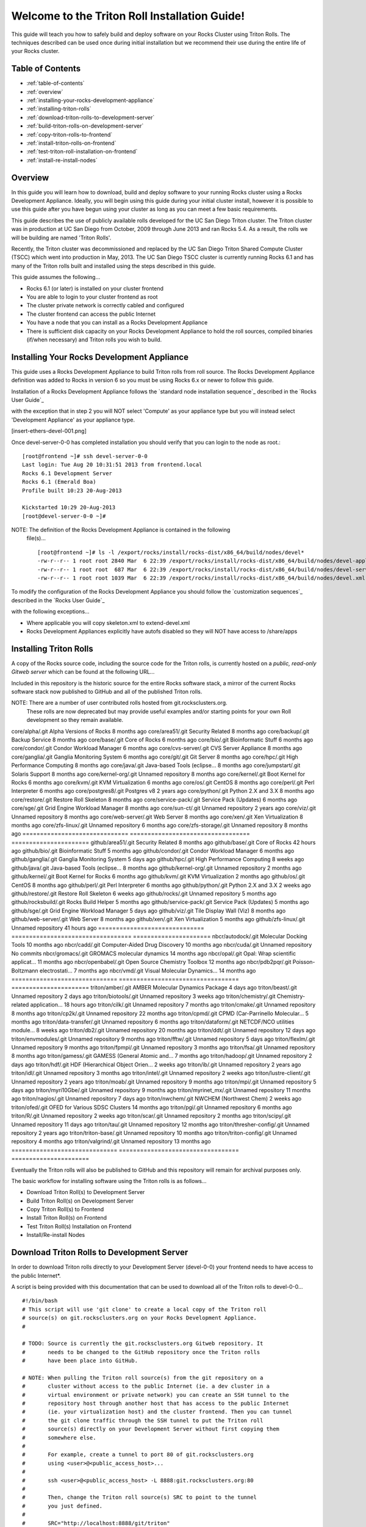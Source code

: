 .. 	These notes will address issues with various sections of the current cluster-guide
	documents on github in the order they are presented.


Welcome to the Triton Roll Installation Guide!
**********************************************

..	Insert 'brief' description of this document.

This guide will teach you how to safely build and deploy software on your Rocks Cluster
using Triton Rolls. The techniques described can be used once during initial installation
but we recommend their use during the entire life of your Rocks cluster.


.. _table-of-contents:
=================
Table of Contents
=================

- :ref:`table-of-contents`
- :ref:`overview`
- :ref:`installing-your-rocks-development-appliance`
- :ref:`installing-triton-rolls`
- :ref:`download-triton-rolls-to-development-server`
- :ref:`build-triton-rolls-on-development-server`
- :ref:`copy-triton-rolls-to-frontend`
- :ref:`install-triton-rolls-on-frontend`
- :ref:`test-triton-roll-installation-on-frontend`
- :ref:`install-re-install-nodes`


.. _overview:
========
Overview
========

..	This guide 'should' be a guide to get/build/use SDSC Triton software rolls to customize 
	an already installed cluster. It is NOT a basic cluster installation guide. That is 
	covered completely in the standard Rocks documentation and those steps should only be 
	referenced in this guide.

In this guide you will learn how to download, build and deploy software to your running 
Rocks cluster using a Rocks Development Appliance. Ideally, you will begin using this 
guide during your initial cluster install, however it is possible to use this guide after 
you have begun using your cluster as long as you can meet a few basic requirements.

This guide describes the use of publicly available rolls developed for the UC San Diego 
Triton cluster. The Triton cluster was in production at UC San Diego from October, 2009 
through June 2013 and ran Rocks 5.4. As a result, the rolls we will be building are named 
'Triton Rolls'.

Recently, the Triton cluster was decommissioned and replaced by the UC San Diego Triton 
Shared Compute Cluster (TSCC) which went into production in May, 2013. The UC San Diego 
TSCC cluster is currently running Rocks 6.1 and has many of the Triton rolls built and 
installed using the steps described in this guide. 

This guide assumes the following...

- Rocks 6.1 (or later) is installed on your cluster frontend 
- You are able to login to your cluster frontend as root 
- The cluster private network is correctly cabled and configured 
- The cluster frontend can access the public Internet 
- You have a node that you can install as a Rocks Development Appliance 
- There is sufficient disk capacity on your Rocks Development Appliance to hold the roll 
  sources, compiled binaries (if/when necessary) and Triton rolls you wish to build.


.. _installing-your-rocks-development-appliance:
===========================================
Installing Your Rocks Development Appliance
===========================================

This guide uses a Rocks Development Appliance to build Triton rolls from roll source. The 
Rocks Development Appliance definition was added to Rocks in version 6 so you must be
using Rocks 6.x or newer to follow this guide.

Installation of a Rocks Development Appliance follows the `standard node installation 
sequence`_ described in the `Rocks User Guide`_

.. standard node installation sequence: http://central6.rocksclusters.org/roll-documentation/base/6.1/install-compute-nodes.html

with the exception that in step 2 you will NOT select 'Compute' as your appliance type 
but you will instead select 'Development Appliance' as your appliance type.

.. [insert-ethers-devel-001.png]

Once devel-server-0-0 has completed installation you should verify that you can login to 
the node as root.::

	[root@frontend ~]# ssh devel-server-0-0
	Last login: Tue Aug 20 10:31:51 2013 from frontend.local
	Rocks 6.1 Development Server
	Rocks 6.1 (Emerald Boa)
	Profile built 10:23 20-Aug-2013

	Kickstarted 10:29 20-Aug-2013
	[root@devel-server-0-0 ~]#

NOTE: The definition of the Rocks Development Appliance is contained in the following
      file(s)... ::
      
	[root@frontend ~]# ls -l /export/rocks/install/rocks-dist/x86_64/build/nodes/devel*
	-rw-r--r-- 1 root root 2840 Mar  6 22:39 /export/rocks/install/rocks-dist/x86_64/build/nodes/devel-appliance.xml
	-rw-r--r-- 1 root root  687 Mar  6 22:39 /export/rocks/install/rocks-dist/x86_64/build/nodes/devel-server.xml
	-rw-r--r-- 1 root root 1039 Mar  6 22:39 /export/rocks/install/rocks-dist/x86_64/build/nodes/devel.xml
	

To modify the configuration of the Rocks Development Appliance you should follow the 
`customization sequences`_ described in the `Rocks User Guide`_

.. customization sequences: http://central6.rocksclusters.org/roll-documentation/base/6.1/customization.html

with the following exceptions...

- Where applicable you will copy skeleton.xml to extend-devel.xml
- Rocks Development Appliances explicitly have autofs disabled so they will NOT
  have access to /share/apps
  

.. _installing-triton-rolls:
=======================
Installing Triton Rolls
=======================

A copy of the Rocks source code, including the source code for the Triton rolls, is 
currently hosted on a `public, read-only Gitweb server` which can be found at the following 
URL...

.. public, read-only Gitweb server: http://git.rocksclusters.org/cgi-bin/gitweb.cgi

Included in this repository is the historic source for the entire Rocks software stack, 
a mirror of the current Rocks software stack now published to GitHub and all of the 
published Triton rolls.

NOTE: There are a number of user contributed rolls hosted from git.rocksclusters.org.
      These rolls are now deprecated but may provide useful examples and/or starting
      points for your own Roll development so they remain available.


==============================  ==================================  ======================
Project							Description							Last Change		
==============================  ==================================  ======================
contrib/anim/.git				Animation Tools						 2 years ago
contrib/anist/.git				Animation Studio					 2 years ago
contrib/app-trace/.git			System Tap							 2 years ago
contrib/birnafs/.git			Andrew File System					 2 years ago
contrib/boinc/.git				BOINC								 2 years ago
contrib/cacao/.git				Sample Roll Demo Slides				 2 years ago
contrib/camera-portal/.git		CAMERA Web Portal					 2 years ago
contrib/centralSA/.git			Standalone Central Server...		 2 years ago
contrib/chemviz/.git			Chemistry Visualization				 2 years ago
contrib/diskless/.git			Diskless Support					 2 years ago
contrib/ec2/.git				EC2 Cluster Definitions				 5 months ago
contrib/gama/.git				GAMA CA								 2 years ago
contrib/gfarm/.git				GFarm (Grid Filesystem)				12 months ago
contrib/ib/.git					Infiniband							 2 years ago
contrib/intel-lmgrd/.git		Intel License Manager				 2 years ago
contrib/intel/.git				Intel Compilers						 2 years ago
contrib/java_1_4/.git			Java 1.4							 2 years ago
contrib/lustre/.git				LUSTRE File System					 2 years ago
contrib/mailman/.git			Mailman Mailing List Server			 2 years ago
contrib/meme/.git				MEME Portal							 2 years ago
contrib/nagios/.git				NAGIOS System Monitoring			 2 years ago
contrib/nbcr/.git				NBCR Tools							 2 years ago
contrib/nimrod/.git				NIMROD Job Scheduler				 2 years ago
contrib/ninf/.git				NINF (Grid RPC)						 2 years ago
contrib/numerics/.git			Numerics							 2 years ago
contrib/nws/.git				Networks Weather Service			 2 years ago
contrib/opticondor/.git			OptIPuter Condor Config				 2 years ago
contrib/optigold/.git			OptIPuter Config					 2 years ago
contrib/optiucsd/.git			OptIPuter UCSD Config				 2 years ago
contrib/pbs/.git				Portable Batch System				 2 years ago
contrib/pgi/.git				Portland Group Compilers			 2 years ago
contrib/postgres8/.git			Postgres SQL v8						 2 years ago
contrib/postgresql/.git			Portgres SQL						 2 years ago
contrib/pvfs2/.git				PVFS								 2 years ago
contrib/pxeflash/.git			PXE update BIOS						 2 years ago
contrib/web-services/.git		Web Services						 2 years ago
==============================  ==================================  ======================
core/alpha/.git					Alpha Versions of Rocks				 8 months ago
core/area51/.git				Security Related					 8 months ago
core/backup/.git				Backup Service						 8 months ago
core/base/.git					Core of Rocks						 6 months ago
core/bio/.git					Bioinformatic Stuff					 6 months ago
core/condor/.git				Condor Workload Manager				 6 months ago
core/cvs-server/.git			CVS Server Appliance				 8 months ago
core/ganglia/.git				Ganglia Monitoring System			 6 months ago
core/git/.git					Git Server							 8 months ago
core/hpc/.git					High Performance Computing			 8 months ago
core/java/.git					Java-based Tools (eclipse...		 8 months ago
core/jumpstart/.git				Solaris Support						 8 months ago
core/kernel-org/.git			Unnamed repository					 8 months ago
core/kernel/.git				Boot Kernel for Rocks				 6 months ago
core/kvm/.git					KVM Virtualization					 6 months ago
core/os/.git					CentOS								 8 months ago
core/perl/.git					Perl Interpreter					 6 months ago
core/postgres8/.git				Postgres v8							 2 years ago
core/python/.git				Python 2.X and 3.X					 8 months ago
core/restore/.git				Restore Roll Skeleton				 8 months ago
core/service-pack/.git			Service Pack (Updates)				 6 months ago
core/sge/.git					Grid Engine Workload Manager		 8 months ago
core/sun-ct/.git				Unnamed repository					 2 years ago
core/viz/.git					Unnamed repository					 8 months ago
core/web-server/.git			Web Server							 8 months ago
core/xen/.git					Xen Virtualization					 8 months ago
core/zfs-linux/.git				Unnamed repository					 6 months ago
core/zfs-storage/.git			Unnamed repository					 8 months ago
==============================  ==================================  ======================
github/area51/.git				Security Related					 8 months ago
github/base/.git				Core of Rocks						42 hours ago
github/bio/.git					Bioinformatic Stuff					 5 months ago
github/condor/.git				Condor Workload Manager				 6 months ago
github/ganglia/.git				Ganglia Monitoring System			 5 days ago
github/hpc/.git					High Performance Computing			 8 weeks ago
github/java/.git				Java-based Tools (eclipse...		 8 months ago
github/kernel-org/.git			Unnamed repository					 2 months ago
github/kernel/.git				Boot Kernel for Rocks				 6 months ago
github/kvm/.git					KVM Virtualization					 2 months ago
github/os/.git					CentOS								 8 months ago
github/perl/.git				Perl Interpreter					 6 months ago
github/python/.git				Python 2.X and 3.X					 2 weeks ago
github/restore/.git				Restore Roll Skeleton				 6 weeks ago
github/rocks/.git				Unnamed repository					 5 months ago
github/rocksbuild/.git			Rocks Build Helper					 5 months ago
github/service-pack/.git		Service Pack (Updates)				 5 months ago
github/sge/.git					Grid Engine Workload Manager		 5 days ago
github/viz/.git					Tile Display Wall (Viz)				 8 months ago
github/web-server/.git			Web Server							 8 months ago
github/xen/.git					Xen Virtualization					 5 months ago
github/zfs-linux/.git			Unnamed repository					41 hours ago
==============================  ==================================  ======================
nbcr/autodock/.git				Molecular Docking Tools				10 months ago
nbcr/cadd/.git					Computer-Aided Drug Discovery		10 months ago
nbcr/cuda/.git					Unnamed repository					   No commits
nbcr/gromacs/.git				GROMACS molecular dynamics			14 months ago
nbcr/opal/.git					Opal: Wrap scientific applicat...	11 months ago
nbcr/openbabel/.git				Open Source Chemistry Toolbox		12 months ago
nbcr/pdb2pqr/.git				Poisson-Boltzmann electrostati...	 7 months ago
nbcr/vmd/.git					Visual Molecular Dynamics...		14 months ago
==============================  ==================================  ======================
triton/amber/.git				AMBER Molecular Dynamics Package	 4 days ago
triton/beast/.git				Unnamed repository					 2 days ago
triton/biotools/.git			Unnamed repository					 3 weeks ago
triton/chemistry/.git			Chemistry-related application...	18 hours ago
triton/cilk/.git				Unnamed repository					 7 months ago
triton/cmake/.git				Unnamed repository					 8 months ago
triton/cp2k/.git				Unnamed repository					22 months ago
triton/cpmd/.git				CPMD (Car-Parrinello Molecular...	 5 months ago
triton/data-transfer/.git		Unnamed repository					 6 months ago
triton/dataform/.git			NETCDF/NCO utilities module...		 8 weeks ago
triton/db2/.git					Unnamed repository					20 months ago
triton/ddt/.git					Unnamed repository					12 days ago
triton/envmodules/.git			Unnamed repository					 9 months ago
triton/fftw/.git				Unnamed repository					 5 days ago
triton/flexlm/.git				Unnamed repository					 9 months ago
triton/fpmpi/.git				Unnamed repository					 3 months ago
triton/fsa/.git					Unnamed repository					 8 months ago
triton/gamess/.git				GAMESS (General Atomic and...		 7 months ago
triton/hadoop/.git				Unnamed repository					 2 days ago
triton/hdf/.git					HDF (Hierarchical Object Orien...	 2 weeks ago
triton/ib/.git					Unnamed repository					 2 years ago
triton/idl/.git					Unnamed repository					 3 months ago
triton/intel/.git				Unnamed repository					 2 weeks ago
triton/lustre-client/.git		Unnamed repository					 2 years ago
triton/moab/.git				Unnamed repository					 9 months ago
triton/mpi/.git					Unnamed repository					 5 days ago
triton/myri10Gbe/.git			Unnamed repository					 9 months ago
triton/myrinet_mx/.git			Unnamed repository					11 months ago
triton/nagios/.git				Unnamed repository					 7 days ago
triton/nwchem/.git				NWCHEM (Northwest Chem)				 2 weeks ago
triton/ofed/.git				OFED for Various SDSC Clusters		14 months ago
triton/pgi/.git					Unnamed repository					 6 months ago
triton/R/.git					Unnamed repository					 2 weeks ago
triton/scar/.git				Unnamed repository					 2 months ago
triton/scipy/.git				Unnamed repository					11 days ago
triton/tau/.git					Unnamed repository					12 months ago
triton/thresher-config/.git		Unnamed repository					 2 years ago
triton/triton-base/.git			Unnamed repository					10 months ago
triton/triton-config/.git		Unnamed repository					 4 months ago
triton/valgrind/.git			Unnamed repository					13 months ago
==============================  ==================================  ======================

Eventually the Triton rolls will also be published to GitHub and this repository will 
remain for archival purposes only.

The basic workflow for installing software using the Triton rolls is as follows...

- Download Triton Roll(s) to Development Server
- Build Triton Roll(s) on Development Server
- Copy Triton Roll(s) to Frontend
- Install Triton Roll(s) on Frontend
- Test Triton Roll(s) Installation on Frontend
- Install/Re-install Nodes


.. _download-triton-rolls-to-development-server:
===========================================
Download Triton Rolls to Development Server
===========================================

In order to download Triton rolls directly to your Development Server (devel-0-0) your 
frontend needs to have access to the public Internet*.

A script is being provided with this documentation that can be used to download all of 
the Triton rolls to devel-0-0... ::

	#!/bin/bash
	# This script will use 'git clone' to create a local copy of the Triton roll
	# source(s) on git.rocksclusters.org on your Rocks Development Appliance.
	#

	# TODO: Source is currently the git.rocksclusters.org Gitweb repository. It
	#       needs to be changed to the GitHub repository once the Triton rolls
	#       have been place into GitHub.

	# NOTE: When pulling the Triton roll source(s) from the git repository on a
	#       cluster without access to the public Internet (ie. a dev cluster in a
	#       virtual environment or private network) you can create an SSH tunnel to the
	#       repository host through another host that has access to the public Internet
	#       (ie. your virtualization host) and the cluster frontend. Then you can tunnel
	#       the git clone traffic through the SSH tunnel to put the Triton roll
	#       source(s) directly on your Development Server without first copying them
	#       somewhere else.
	#
	#       For example, create a tunnel to port 80 of git.rocksclusters.org
	#       using <user>@<public_access_host>...
	#
	#       ssh <user>@<public_access_host> -L 8888:git.rocksclusters.org:80
	#
	#       Then, change the Triton roll source(s) SRC to point to the tunnel 
	#       you just defined.
	#
	#       SRC="http://localhost:8888/git/triton"
	#

	SRC="http://git.rocksclusters.org/git/triton"
	DST="/state/partition1/triton"

	# Make sure destination exists...
	mkdir -p $DST

	# Pull a list of all the repos in the SRC...
	wget $SRC -O index.html -o wget.log

	# Parse the list SRC repos...
	REPO_LIST=`cat index.html | grep DIR | grep -v git | cut -d\> -f6 | cut -d\" -f2 | cut -d\/ -f1`

	# Git clone all the triton repos into destination
	for repo in $REPO_LIST
	do
	  git clone $SRC"/"$repo"/.git" $DST"/"$repo
	done

Create a file on devel-0-0 and copy the above script into it. Make it executable and then 
run the script to pull the Triton roll source(s) onto your devel-0-0 node. Here is sample 
output from running triton_repo_script.sh ::

	[root@devel-0-0 partition1]# ./triton_repo_script.sh
	Cloning into '/state/partition1/triton/R'...
	Cloning into '/state/partition1/triton/amber'...
	Cloning into '/state/partition1/triton/beast'...
	Cloning into '/state/partition1/triton/biotools'...
	Cloning into '/state/partition1/triton/chemistry'...
	Cloning into '/state/partition1/triton/cilk'...
	Cloning into '/state/partition1/triton/cmake'...
	Cloning into '/state/partition1/triton/cp2k'...
	Cloning into '/state/partition1/triton/cpmd'...
	Cloning into '/state/partition1/triton/data-transfer'...
	Cloning into '/state/partition1/triton/dataform'...
	Cloning into '/state/partition1/triton/db2'...
	Cloning into '/state/partition1/triton/ddt'...
	Cloning into '/state/partition1/triton/envmodules'...
	Cloning into '/state/partition1/triton/fftw'...
	Cloning into '/state/partition1/triton/flexlm'...
	Cloning into '/state/partition1/triton/fpmpi'...
	Cloning into '/state/partition1/triton/fsa'...
	Cloning into '/state/partition1/triton/gamess'...
	Cloning into '/state/partition1/triton/hadoop'...
	Cloning into '/state/partition1/triton/hdf'...
	Cloning into '/state/partition1/triton/ib'...
	Cloning into '/state/partition1/triton/idl'...
	Cloning into '/state/partition1/triton/intel'...
	Checking out files: 100% (69/69), done.
	Cloning into '/state/partition1/triton/lustre-client'...
	Cloning into '/state/partition1/triton/moab'...
	Cloning into '/state/partition1/triton/mpi'...
	Cloning into '/state/partition1/triton/myri10Gbe'...
	Cloning into '/state/partition1/triton/myrinet_mx'...
	Cloning into '/state/partition1/triton/nagios'...
	Cloning into '/state/partition1/triton/nwchem'...
	Cloning into '/state/partition1/triton/ofed'...
	Cloning into '/state/partition1/triton/pgi'...
	Cloning into '/state/partition1/triton/scar'...
	Cloning into '/state/partition1/triton/scipy'...
	Cloning into '/state/partition1/triton/tau'...
	Cloning into '/state/partition1/triton/thresher-config'...
	Cloning into '/state/partition1/triton/triton-base'...
	Cloning into '/state/partition1/triton/triton-config'...
	Cloning into '/state/partition1/triton/valgrind'...

When triton_repo_script.sh finishes running you should have a complete copy of the 
published Triton roll source(s) in /state/partition1/triton and you can move on to the 
next step of this documentation.

For example... ::

	[root@devel-0-0 ~]# tree /state/partition1/triton

	/state/partition1/triton
	|-- amber
	|   |-- DESCRIPTION
	|   |-- graphs
	|   |   `-- default
	|   |       `-- amber.xml
	|   |-- INSTALL
	|   |-- Makefile
	|   |-- nodes
	|   |   `-- amber-common.xml.in
	|   |-- PROTECTED
	|   |-- src
	|   |   |-- amber
	|   |   |   |-- ambertools-12.tar.gz
	|   |   |   |-- Makefile
	|   |   |   |-- patch-files
	|   |   |   |   |-- configure
	|   |   |   |   `-- README
	|   |   |   `-- version.mk
	|   |   |-- amber-modules
	|   |   |   |-- amber.module
	|   |   |   |-- amber.version
	|   |   |   |-- Makefile
	|   |   |   `-- version.mk
	|   |   |-- linux.mk
	|   |   |-- Makefile
	|   |   `-- roll-test
	|   |       |-- amber.t
	|   |       |-- Makefile
	|   |       `-- version.mk
	|   `-- version.mk
	|
	...edited for brevity...
	|
	|   |   `-- triton-server-scheduler
	|   |       |-- Makefile
	|   |       |-- maui.cfg.triton
	|   |       |-- maui-private.cfg
	|   |       `-- version.mk
	|   `-- version.mk
	`-- valgrind


Some of the Triton rolls are created for software with restricted re-distribution 
policies. The content of these rolls is not complete unless/until the software 
vendor is contacted and the missing pieces are obtained directly.

The Triton rolls that are affected by this contain a file named PROTECTED in the 
roll source directory. 

For example, the Triton roll for the Intel C++ and Fortran Compilers and related 
development tools does not include the binaries or a license file since this 
software requires an contract/agreement with Intel to obtain the installer packages 
and a valid software license. ::
       
	[root@devel-0-0 triton]# cat intel/PROTECTED
	src/intel-compilers/l_*intel64*

	[root@devel-0-0 triton]# ls intel/src/intel-compilers
	Makefile  version.mk

The Intel C++ and Fortan compiler packages must be obtained directly from Intel and 
added to the Triton roll source for the intel roll before the roll can be built. 
The Intel compiler binaries can be obtained from the 
<a href="http://software.intel.com/en-us/">Intel Developer Zone website</a>

Once the Intel compiler binaries have been obtained and the required file(s) 
placed into the Triton roll source directory then the intel roll can be built.

The Triton roll is expecting Intel C++/Fortran Compilers found in the following 
Intel downloads... ::
      
	[root@devel-0-0 triton]# grep "^VERSION" intel/src/intel-compilers/version.mk && grep "^SOURCE" intel/src/intel-compilers/Makefile
	VERSION = 2013.1.117
	SOURCEC		= l_ccompxe_$(VERSION)
	SOURCEF		= l_fcompxe_$(VERSION)

On the Intel Developer Zone website these compilers are part of the Intel Composer 
XE Suite, Update 1 from 10-Oct-2012.

A list of Intel compiler packages expected by the Triton intel roll can be found 
in the file, intel/nodes/intel-compilers-common.xml. ::

	<package>intel-compilerproc-117</package>
	<package>intel-compilerproc-devel-117</package>
	<package>intel-compilerpro-devel-117</package>
	<package>intel-compilerprof-117</package>
	<package>intel-compilerprof-devel-117</package>
	* <package>intel-compilers-2013.1.117</package>
	<package>intel-idb-117</package>
	<package>intel-ipp-117</package>
	<package>intel-ipp-devel-117</package>
	<package>intel-mkl-117</package>
	<package>intel-mkl-devel-117</package>
	<package>intel-openmp-117</package>
	<package>intel-openmp-devel-117</package>
	<package>intel-sourcechecker-devel-117</package>

	<package>intel-compilerproc-common-117</package>
	<package>intel-compilerpro-common-117</package>
	<package>intel-compilerprof-common-117</package>
	<package>intel-compilerpro-vars-117</package>
	<package>intel-idbcdt-117</package>
	<package>intel-idb-common-117</package>
	<package>intel-ipp-common-117</package>
	<package>intel-mkl-common-117</package>
	<package>intel-sourcechecker-common-117</package>
	<package>intel-tbb-117</package>
	<package>intel-tbb-devel-117</package>

	* 
	*   

The latest Intel C++/Fortran Compilers as of the date of this document are... ::

	l_ccompxe_2013.5.192.tgz  Update 5  07 Jun 2013
	l_fcompxe_2013.5.192.tgz  Update 5  07 Jun 2013

	intel-compilerpro-devel-192-13.1-5.x86_64.rpm
	intel-compilerproc-192-13.1-5.x86_64.rpm
	intel-compilerproc-devel-192-13.1-5.x86_64.rpm
	intel-compilerprof-192-13.1-5.x86_64.rpm
	intel-compilerprof-devel-192-13.1-5.x86_64.rpm
	intel-idb-192-13.0-5.x86_64.rpm
	intel-ipp-192-7.1-1.x86_64.rpm
	intel-ipp-devel-192-7.1-1.x86_64.rpm
	intel-mkl-192-11.0-5.x86_64.rpm
	intel-mkl-devel-192-11.0-5.x86_64.rpm
	intel-openmp-192-13.1-5.x86_64.rpm
	intel-openmp-devel-192-13.1-5.x86_64.rpm
	intel-sourcechecker-devel-192-13.1-5.x86_64.rpm

	intel-compilerpro-common-192-13.1-5.noarch.rpm
	intel-compilerpro-vars-192-13.1-5.noarch.rpm
	intel-compilerproc-common-192-13.1-5.noarch.rpm
	intel-compilerprof-common-192-13.1-5.noarch.rpm
	intel-idb-common-192-13.0-5.noarch.rpm
	intel-idbcdt-192-13.0-5.noarch.rpm
	intel-ipp-common-192-7.1-1.noarch.rpm
	intel-mkl-common-192-11.0-5.noarch.rpm
	intel-sourcechecker-common-192-13.1-5.noarch.rpm
	intel-tbb-192-4.1-4.noarch.rpm
	intel-tbb-devel-192-4.1-4.noarch.rpm
	
* - It is possible to download the Triton rolls from a cluster without access to the 
public Internet but the explanation of that process is beyond the scope of this 
documentation.


.. _build-triton-rolls-on-development-server:
=========================================
Build Triton Rolls on Development Server
=========================================

Enter the roll source directory and ::

	[root@devel-0-0 ~]# cd /state/partition1/triton/intel

	[root@devel-0-0 intel]# make default 2>&1 | tee build.log ; clear; ls -l *.iso && grep "build err" build.log
	/opt/rocks/share/devel/src/roll/../../etc/rocks-version.mk:286: rocks-version-common.mk: No such file or directory
	/opt/rocks/share/devel/src/roll/../../etc/python.mk:14: rocks-version-common.mk: No such file or directory
	/opt/rocks/share/devel/src/roll/../../etc/Rules.mk:707: Rules-install.mk: No such file or directory
	/opt/rocks/share/devel/src/roll/../../etc/Rules.mk:782: Rules-scripts.mk: No such file or directory
	/opt/rocks/share/devel/src/roll/../../etc/Rules.mk:813: Rules-rcfiles.mk: No such file or directory
	/opt/rocks/share/devel/src/roll/etc/Rolls.mk:280: Rules.mk: No such file or directory
	/opt/rocks/share/devel/src/roll/etc/Rolls.mk:283: roll-profile.mk: No such file or directory
	cp /opt/rocks/share/devel/src/roll/etc/roll-profile.mk roll-profile.mk
	cp /opt/rocks/share/devel/src/roll/../../etc/Rules.mk Rules.mk
	cp /opt/rocks/share/devel/src/roll/../../etc/Rules-linux.mk Rules-linux.mk
	.
	.
	.
	<edited for brevity>
	.
	.
	.
			rocks create roll roll-intel.xml
	intel-roll-test-1-8: 0fb2b149e7c51bedfc91d01f134eb780
	roll-intel-kickstart-6.1-8: fdf87c4fdd22ba4dd8c10c7ac9c9664f
	intel-compilers-2013.1.117-8: 5fe6c0a2354c13fc6c27bf49cfb9eeb3
	intel-modules-2013.1.117-8: 62a8f0243557505b0eb5970533e050f1
	Creating disk1 (528.92MB)...
	Building ISO image for disk1 ...
	Creating disk2 (474.44MB)...  This disk is optional (extra rpms)
	Building ISO image for disk2 ...

Verify build completed without errors and produce one (or more) roll ISO files... ::

	[root@devel-0-0 intel]# ls -l *.iso && grep "build err" build.log
	-rw-r--r-- 1 root root 555038720 Aug 22 10:34 intel-6.1-8.x86_64.disk1.iso
	-rw-r--r-- 1 root root 497879040 Aug 22 10:34 intel-6.1-8.x86_64.disk2.iso


.. _copy-triton-rolls-to-frontend:
=============================
Copy Triton Rolls to Frontend
=============================

You will need to copy the `*.iso` files you just created for the Triton intel roll 
onto your Rocks cluster frontend. The easiest way to do this is to use `scp` on your 
frontend... ::

	[root@frontend ~]# cd /export/apps/devel/rolls/
	[root@frontend rolls]# scp "devel-0-0:/state/partition1/triton/intel/*.iso" .
	intel-6.1-8.x86_64.disk1.iso                        100%  529MB  52.9MB/s   00:10
	intel-6.1-8.x86_64.disk2.iso                        100%  475MB  47.5MB/s   00:10


.. _install-triton-rolls-on-frontend:
================================
Install Triton Rolls on Frontend
================================

Install the intel roll... ::

	[root@frontend rolls]# rocks add roll intel-6.1-8.x86_64.disk1.iso intel-6.1-8.x86_64.disk2.iso
	Copying intel to Rolls.....1083229 blocks
	Copying intel to Rolls.....971659 blocks

Enable the intel roll... ::

	[root@frontend rolls]# rocks enable roll intel

Verify the intel roll... ::

	[root@frontend rolls]# rocks list roll intel
	NAME   VERSION ARCH   ENABLED
	intel: 6.1     x86_64 yes

Re-build the Rocks distribution... ::

	[root@frontend ~]# cd /export/rocks/install
	Cleaning distribution
	Resolving versions (base files)
		including "kernel" (6.1,x86_64) roll...
		including "area51" (6.1,x86_64) roll...
		including "intel" (6.1,x86_64) roll...
		including "CentOS" (6.3,x86_64) roll...
		including "python" (6.1,x86_64) roll...
		including "service-pack" (6.1,x86_64) roll...
		including "web-server" (6.1,x86_64) roll...
		including "base" (6.1,x86_64) roll...
		including "torque-roll" (6.0.0,x86_64) roll...
		including "ganglia" (6.1,x86_64) roll...
		including "scar" (6.1,x86_64) roll...
		including "os" (6.1,x86_64) roll...
	Including critical RPMS
	Resolving versions (RPMs)
		including "kernel" (6.1,x86_64) roll...
		including "area51" (6.1,x86_64) roll...
		including "intel" (6.1,x86_64) roll...
		including "CentOS" (6.3,x86_64) roll...
		including "python" (6.1,x86_64) roll...
		including "service-pack" (6.1,x86_64) roll...
		including "web-server" (6.1,x86_64) roll...
		including "base" (6.1,x86_64) roll...
		including "torque-roll" (6.0.0,x86_64) roll...
		including "ganglia" (6.1,x86_64) roll...
		including "scar" (6.1,x86_64) roll...
		including "os" (6.1,x86_64) roll...
	Creating files (symbolic links - fast)
	Applying stage2.img
	Applying updates.img
	Installing XML Kickstart profiles
		installing "condor" profiles...
		installing "ganglia" profiles...
		installing "scar" profiles...
		installing "service-pack" profiles...
		installing "torque-roll" profiles...
		installing "web-server" profiles...
		installing "base" profiles...
		installing "intel" profiles...
		installing "python" profiles...
		installing "area51" profiles...
		installing "kernel" profiles...
		installing "os" profiles...
		installing "site" profiles...
		 Calling Yum genpkgmetadata.py
	Creating repository

	iso-8859-1 encoding on Ville Skytt <ville.skytta@iki.fi> - 2.8.2-2

		 Rebuilding Product Image including md5 sums
		 Creating Directory Listing


Verify package availability in Rocks distribution... ::

	[root@frontend install]# yum clean all
	Cleaning repos: Rocks-6.1
	Cleaning up Everything

	[root@frontend install]# yum info intel-compilerproc-devel-117-13.0
	Rocks-6.1                                                | 1.9 kB     00:00
	Rocks-6.1/primary                                        | 2.6 MB     00:00
	Rocks-6.1                                                             6634/6634
	Available Packages
	Name        : intel-compilerproc-devel-117
	Arch        : x86_64
	Version     : 13.0
	Release     : 1
	Size        : 40 M
	Repo        : Rocks-6.1
	Summary     : Intel(R) C++ Compiler XE 13.0 Update 1 for Linux*
	License     : Intel Copyright 1999-2012
	Description : Intel(R) C++ Compiler XE 13.0 Update 1 for Linux*

	[root@frontend install]# yum info intel-compilerprof-devel-117-13.0
	Available Packages
	Name        : intel-compilerprof-devel-117
	Arch        : x86_64
	Version     : 13.0
	Release     : 1
	Size        : 39 M
	Repo        : Rocks-6.1
	Summary     : Intel(R) Fortran Compiler XE 13.0 Update 1 for Linux*
	License     : Intel Copyright 1999-2012
	Description : Intel(R) Fortran Compiler XE 13.0 Update 1 for Linux*


.. _test-triton-roll-installation-on-frontend:
=========================================
Test Triton Roll Installation on Frontend
=========================================

Install Triton intel roll on frontend... ::

	[root@frontend ~]# rocks run roll intel > rocks_run_roll_intel.sh
	[root@frontend ~]# chmod +x rocks_run_roll_intel.sh
	[root@frontend ~]# ./rocks_run_roll_intel.sh 2>&1 | tee rocks_run_roll_intel.sh.log
	[root@frontend ~]# grep "[F|f]ailed" rocks_run_roll_intel.sh.log

Verify installation of Intel compiler packages on frontend using `yum`... ::

	[root@frontend ~]# yum info intel-compilerproc-117-13.0 intel-compilerprof-117-13.0
	Installed Packages
	Name        : intel-compilerproc-117
	Arch        : x86_64
	Version     : 13.0
	Release     : 1
	Size        : 332 k
	Repo        : installed
	From repo   : Rocks-6.1
	Summary     : Intel(R) C++ Compiler XE 13.0 Update 1 for Linux*
	License     : Intel Copyright 1999-2012
	Description : Intel(R) C++ Compiler XE 13.0 Update 1 for Linux*

	Name        : intel-compilerprof-117
	Arch        : x86_64
	Version     : 13.0
	Release     : 1
	Size        : 20 M
	Repo        : installed
	From repo   : Rocks-6.1
	Summary     : Intel(R) Fortran Compiler XE 13.0 Update 1 for Linux*
	License     : Intel Copyright 1999-2012
	Description : Intel(R) Fortran Compiler XE 13.0 Update 1 for Linux*

Run the intel roll test script... ::

	[root@frontend ~]# /root/rolltests/intel.t
	ok 1 - intel compilers installed
	ok 2 - intel C compiler works
	ok 3 - compiled C program runs
	ok 4 - compile C program correct output
	ok 5 - intel FORTRAN compiler works
	ok 6 - compiled FORTRAN program runs
	ok 7 - compile FORTRAN program correct output
	ok 8 - man works for intel
	ok 9 - intel module installed
	ok 10 - intel version module installed
	ok 11 - intel version module link created
	1..11

.. _install-re-install-nodes:
========================
Install/Re-install Nodes
========================

Now that the Triton intel roll has been installed and tested on your Rocks cluster 
frontend you will need to install/re-install your cluster nodes that should have 
access to the Intel compilers which are part of the newly added Triton intel roll.

See the Rocks documentation for examples of how to re-install your cluster nodes...

- `Forcing a Re-install at Next PXE Boot`_
- `Reinstall All Compute Nodes with SGE`_

.. Rocks User Guide: http://central6.rocksclusters.org/roll-documentation/base/6.1/
.. Forcing a Re-install at Next PXE Boot: http://central6.rocksclusters.org/roll-documentation/base/6.1/x1817.html
.. Reinstall All Compute Nodes with SGE: http://central6.rocksclusters.org/roll-documentation/base/6.1/sge-cluster-reinstall.html
